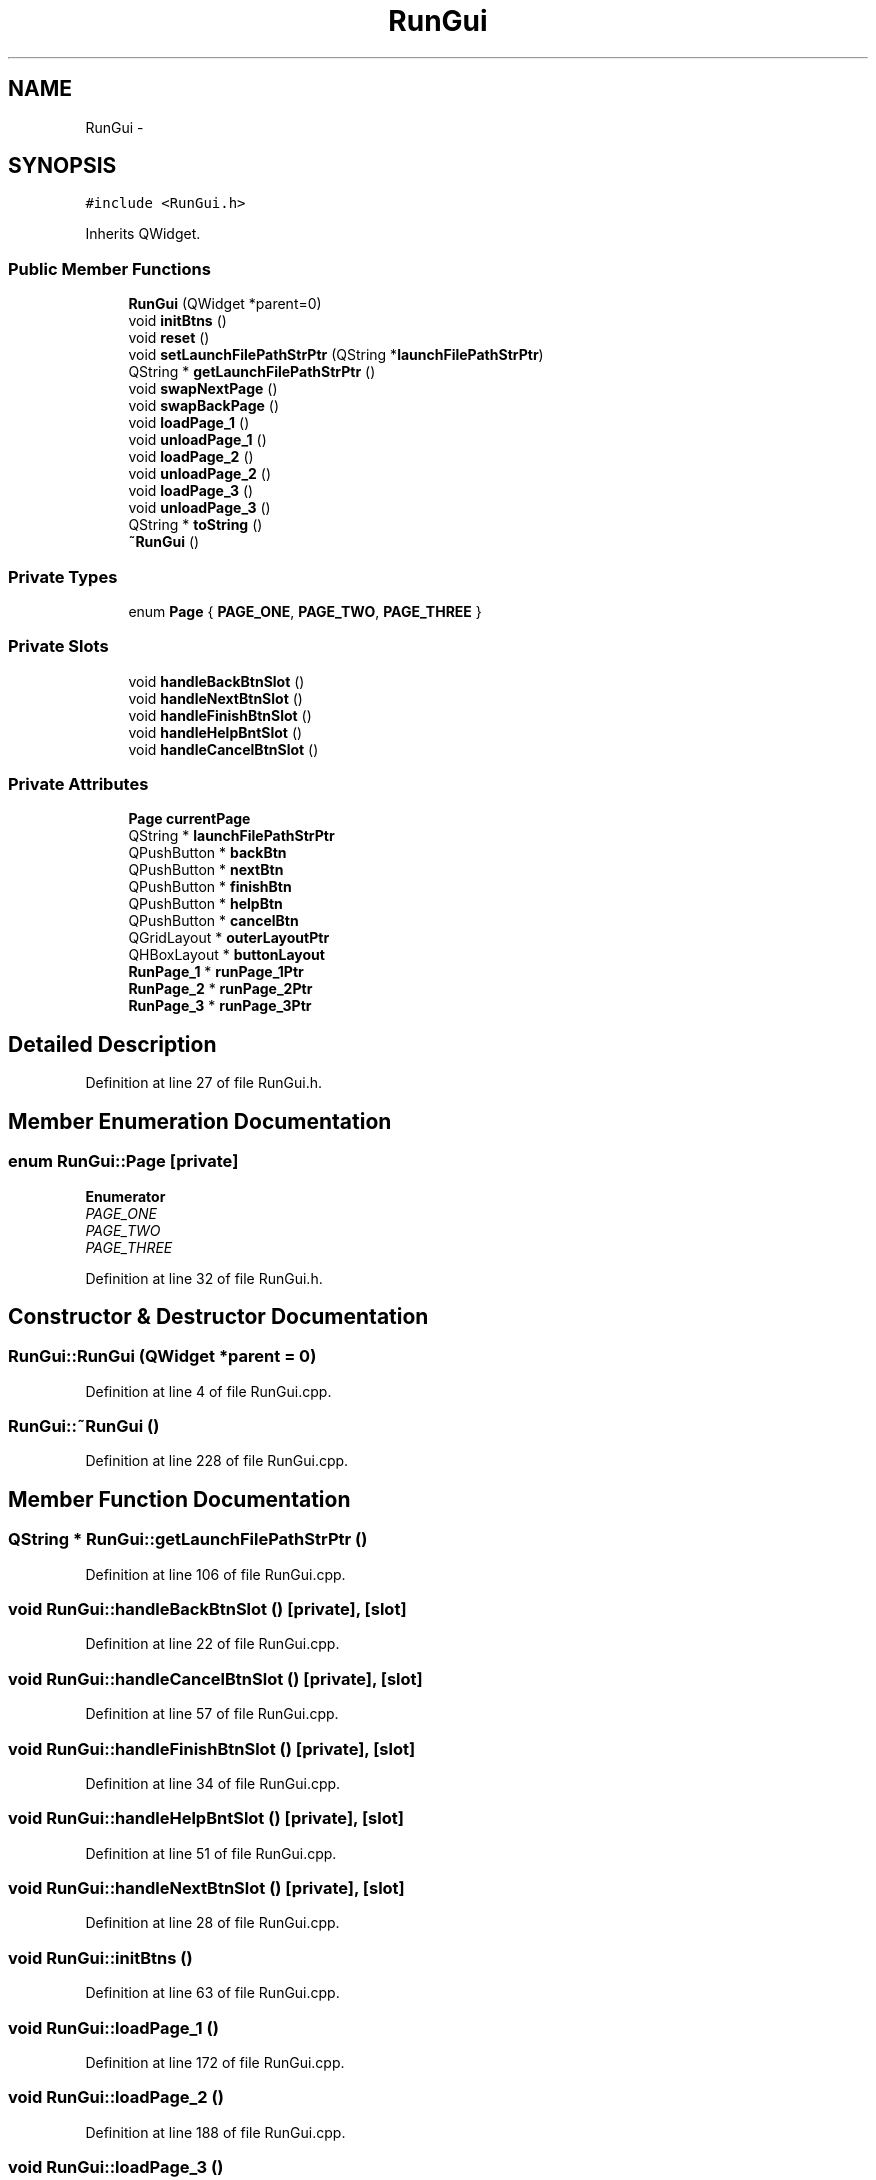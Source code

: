 .TH "RunGui" 3 "Fri Jun 12 2015" "Version 0.0.1" "RIDE" \" -*- nroff -*-
.ad l
.nh
.SH NAME
RunGui \- 
.SH SYNOPSIS
.br
.PP
.PP
\fC#include <RunGui\&.h>\fP
.PP
Inherits QWidget\&.
.SS "Public Member Functions"

.in +1c
.ti -1c
.RI "\fBRunGui\fP (QWidget *parent=0)"
.br
.ti -1c
.RI "void \fBinitBtns\fP ()"
.br
.ti -1c
.RI "void \fBreset\fP ()"
.br
.ti -1c
.RI "void \fBsetLaunchFilePathStrPtr\fP (QString *\fBlaunchFilePathStrPtr\fP)"
.br
.ti -1c
.RI "QString * \fBgetLaunchFilePathStrPtr\fP ()"
.br
.ti -1c
.RI "void \fBswapNextPage\fP ()"
.br
.ti -1c
.RI "void \fBswapBackPage\fP ()"
.br
.ti -1c
.RI "void \fBloadPage_1\fP ()"
.br
.ti -1c
.RI "void \fBunloadPage_1\fP ()"
.br
.ti -1c
.RI "void \fBloadPage_2\fP ()"
.br
.ti -1c
.RI "void \fBunloadPage_2\fP ()"
.br
.ti -1c
.RI "void \fBloadPage_3\fP ()"
.br
.ti -1c
.RI "void \fBunloadPage_3\fP ()"
.br
.ti -1c
.RI "QString * \fBtoString\fP ()"
.br
.ti -1c
.RI "\fB~RunGui\fP ()"
.br
.in -1c
.SS "Private Types"

.in +1c
.ti -1c
.RI "enum \fBPage\fP { \fBPAGE_ONE\fP, \fBPAGE_TWO\fP, \fBPAGE_THREE\fP }"
.br
.in -1c
.SS "Private Slots"

.in +1c
.ti -1c
.RI "void \fBhandleBackBtnSlot\fP ()"
.br
.ti -1c
.RI "void \fBhandleNextBtnSlot\fP ()"
.br
.ti -1c
.RI "void \fBhandleFinishBtnSlot\fP ()"
.br
.ti -1c
.RI "void \fBhandleHelpBntSlot\fP ()"
.br
.ti -1c
.RI "void \fBhandleCancelBtnSlot\fP ()"
.br
.in -1c
.SS "Private Attributes"

.in +1c
.ti -1c
.RI "\fBPage\fP \fBcurrentPage\fP"
.br
.ti -1c
.RI "QString * \fBlaunchFilePathStrPtr\fP"
.br
.ti -1c
.RI "QPushButton * \fBbackBtn\fP"
.br
.ti -1c
.RI "QPushButton * \fBnextBtn\fP"
.br
.ti -1c
.RI "QPushButton * \fBfinishBtn\fP"
.br
.ti -1c
.RI "QPushButton * \fBhelpBtn\fP"
.br
.ti -1c
.RI "QPushButton * \fBcancelBtn\fP"
.br
.ti -1c
.RI "QGridLayout * \fBouterLayoutPtr\fP"
.br
.ti -1c
.RI "QHBoxLayout * \fBbuttonLayout\fP"
.br
.ti -1c
.RI "\fBRunPage_1\fP * \fBrunPage_1Ptr\fP"
.br
.ti -1c
.RI "\fBRunPage_2\fP * \fBrunPage_2Ptr\fP"
.br
.ti -1c
.RI "\fBRunPage_3\fP * \fBrunPage_3Ptr\fP"
.br
.in -1c
.SH "Detailed Description"
.PP 
Definition at line 27 of file RunGui\&.h\&.
.SH "Member Enumeration Documentation"
.PP 
.SS "enum \fBRunGui::Page\fP\fC [private]\fP"

.PP
\fBEnumerator\fP
.in +1c
.TP
\fB\fIPAGE_ONE \fP\fP
.TP
\fB\fIPAGE_TWO \fP\fP
.TP
\fB\fIPAGE_THREE \fP\fP
.PP
Definition at line 32 of file RunGui\&.h\&.
.SH "Constructor & Destructor Documentation"
.PP 
.SS "RunGui::RunGui (QWidget *parent = \fC0\fP)"

.PP
Definition at line 4 of file RunGui\&.cpp\&.
.SS "RunGui::~RunGui ()"

.PP
Definition at line 228 of file RunGui\&.cpp\&.
.SH "Member Function Documentation"
.PP 
.SS "QString * RunGui::getLaunchFilePathStrPtr ()"

.PP
Definition at line 106 of file RunGui\&.cpp\&.
.SS "void RunGui::handleBackBtnSlot ()\fC [private]\fP, \fC [slot]\fP"

.PP
Definition at line 22 of file RunGui\&.cpp\&.
.SS "void RunGui::handleCancelBtnSlot ()\fC [private]\fP, \fC [slot]\fP"

.PP
Definition at line 57 of file RunGui\&.cpp\&.
.SS "void RunGui::handleFinishBtnSlot ()\fC [private]\fP, \fC [slot]\fP"

.PP
Definition at line 34 of file RunGui\&.cpp\&.
.SS "void RunGui::handleHelpBntSlot ()\fC [private]\fP, \fC [slot]\fP"

.PP
Definition at line 51 of file RunGui\&.cpp\&.
.SS "void RunGui::handleNextBtnSlot ()\fC [private]\fP, \fC [slot]\fP"

.PP
Definition at line 28 of file RunGui\&.cpp\&.
.SS "void RunGui::initBtns ()"

.PP
Definition at line 63 of file RunGui\&.cpp\&.
.SS "void RunGui::loadPage_1 ()"

.PP
Definition at line 172 of file RunGui\&.cpp\&.
.SS "void RunGui::loadPage_2 ()"

.PP
Definition at line 188 of file RunGui\&.cpp\&.
.SS "void RunGui::loadPage_3 ()"

.PP
Definition at line 204 of file RunGui\&.cpp\&.
.SS "void RunGui::reset ()"

.PP
Definition at line 91 of file RunGui\&.cpp\&.
.SS "void RunGui::setLaunchFilePathStrPtr (QString *launchFilePathStrPtr)"

.PP
Definition at line 100 of file RunGui\&.cpp\&.
.SS "void RunGui::swapBackPage ()"

.PP
Definition at line 112 of file RunGui\&.cpp\&.
.SS "void RunGui::swapNextPage ()"

.PP
Definition at line 136 of file RunGui\&.cpp\&.
.SS "QString * RunGui::toString ()"

.PP
Definition at line 220 of file RunGui\&.cpp\&.
.SS "void RunGui::unloadPage_1 ()"

.PP
Definition at line 180 of file RunGui\&.cpp\&.
.SS "void RunGui::unloadPage_2 ()"

.PP
Definition at line 196 of file RunGui\&.cpp\&.
.SS "void RunGui::unloadPage_3 ()"

.PP
Definition at line 212 of file RunGui\&.cpp\&.
.SH "Member Data Documentation"
.PP 
.SS "QPushButton* RunGui::backBtn\fC [private]\fP"

.PP
Definition at line 43 of file RunGui\&.h\&.
.SS "QHBoxLayout* RunGui::buttonLayout\fC [private]\fP"

.PP
Definition at line 50 of file RunGui\&.h\&.
.SS "QPushButton* RunGui::cancelBtn\fC [private]\fP"

.PP
Definition at line 47 of file RunGui\&.h\&.
.SS "\fBPage\fP RunGui::currentPage\fC [private]\fP"

.PP
Definition at line 39 of file RunGui\&.h\&.
.SS "QPushButton* RunGui::finishBtn\fC [private]\fP"

.PP
Definition at line 45 of file RunGui\&.h\&.
.SS "QPushButton* RunGui::helpBtn\fC [private]\fP"

.PP
Definition at line 46 of file RunGui\&.h\&.
.SS "QString* RunGui::launchFilePathStrPtr\fC [private]\fP"

.PP
Definition at line 41 of file RunGui\&.h\&.
.SS "QPushButton* RunGui::nextBtn\fC [private]\fP"

.PP
Definition at line 44 of file RunGui\&.h\&.
.SS "QGridLayout* RunGui::outerLayoutPtr\fC [private]\fP"

.PP
Definition at line 49 of file RunGui\&.h\&.
.SS "\fBRunPage_1\fP* RunGui::runPage_1Ptr\fC [private]\fP"

.PP
Definition at line 52 of file RunGui\&.h\&.
.SS "\fBRunPage_2\fP* RunGui::runPage_2Ptr\fC [private]\fP"

.PP
Definition at line 53 of file RunGui\&.h\&.
.SS "\fBRunPage_3\fP* RunGui::runPage_3Ptr\fC [private]\fP"

.PP
Definition at line 54 of file RunGui\&.h\&.

.SH "Author"
.PP 
Generated automatically by Doxygen for RIDE from the source code\&.
